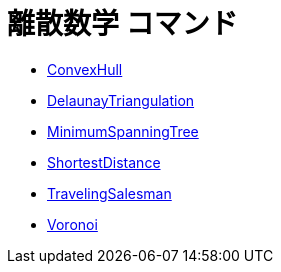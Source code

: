 = 離散数学 コマンド
ifdef::env-github[:imagesdir: /ja/modules/ROOT/assets/images]

* xref:/commands/ConvexHull.adoc[ConvexHull]
* xref:/commands/DelaunayTriangulation.adoc[DelaunayTriangulation]
* xref:/commands/MinimumSpanningTree.adoc[MinimumSpanningTree]
* xref:/commands/ShortestDistance.adoc[ShortestDistance]
* xref:/commands/TravelingSalesman.adoc[TravelingSalesman]
* xref:/commands/Voronoi.adoc[Voronoi]
